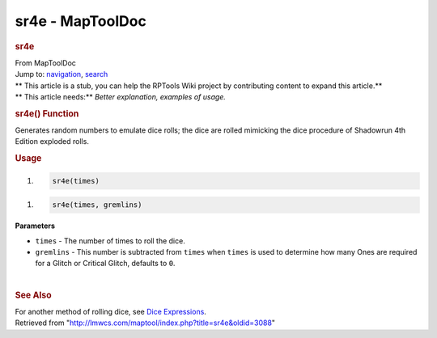 =================
sr4e - MapToolDoc
=================

.. contents::
   :depth: 3
..

.. container:: noprint
   :name: mw-page-base

.. container:: noprint
   :name: mw-head-base

.. container:: mw-body
   :name: content

   .. container:: mw-indicators

   .. rubric:: sr4e
      :name: firstHeading
      :class: firstHeading

   .. container:: mw-body-content
      :name: bodyContent

      .. container::
         :name: siteSub

         From MapToolDoc

      .. container::
         :name: contentSub

      .. container:: mw-jump
         :name: jump-to-nav

         Jump to: `navigation <#mw-head>`__, `search <#p-search>`__

      .. container:: mw-content-ltr
         :name: mw-content-text

         .. container:: template_stub

            | ** This article is a stub, you can help the RPTools Wiki
              project by contributing content to expand this article.**
            | ** This article needs:** *Better explanation, examples of
              usage.*

         .. rubric:: sr4e() Function
            :name: sr4e-function

         .. container:: template_description

            Generates random numbers to emulate dice rolls; the dice are
            rolled mimicking the dice procedure of Shadowrun 4th Edition
            exploded rolls.

         .. rubric:: Usage
            :name: usage

         .. container:: mw-geshi mw-code mw-content-ltr

            .. container:: mtmacro source-mtmacro

               #. .. code-block:: none

                     sr4e(times)

         .. container:: mw-geshi mw-code mw-content-ltr

            .. container:: mtmacro source-mtmacro

               #. .. code-block:: none

                     sr4e(times, gremlins)

         **Parameters**

         -  ``times`` - The number of times to roll the dice.
         -  ``gremlins`` - This number is subtracted from ``times`` when
            ``times`` is used to determine how many Ones are required
            for a Glitch or Critical Glitch, defaults to ``0``.

         | 

         .. rubric:: See Also
            :name: see-also

         .. container:: template_also

            For another method of rolling dice, see `Dice
            Expressions <Dice_Expressions>`__.

      .. container:: printfooter

         Retrieved from
         "http://lmwcs.com/maptool/index.php?title=sr4e&oldid=3088"

